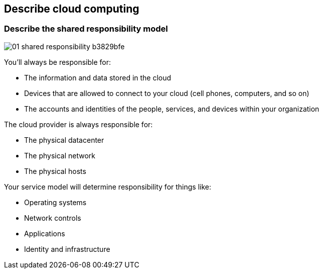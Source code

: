 ifndef::imagesdir[:imagesdir: ../images]

== Describe cloud computing
=== Describe the shared responsibility model

image::01-shared-responsibility-b3829bfe.svg[]

You’ll always be responsible for:

* The information and data stored in the cloud
* Devices that are allowed to connect to your cloud (cell phones, computers, and so on)
* The accounts and identities of the people, services, and devices within your organization

The cloud provider is always responsible for:

* The physical datacenter
* The physical network
* The physical hosts

Your service model will determine responsibility for things like:

* Operating systems
* Network controls
* Applications
* Identity and infrastructure



